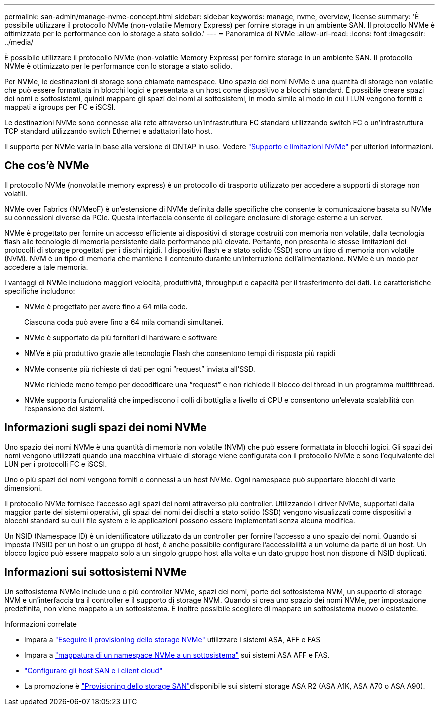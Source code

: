 ---
permalink: san-admin/manage-nvme-concept.html 
sidebar: sidebar 
keywords: manage, nvme, overview, license 
summary: 'È possibile utilizzare il protocollo NVMe (non-volatile Memory Express) per fornire storage in un ambiente SAN. Il protocollo NVMe è ottimizzato per le performance con lo storage a stato solido.' 
---
= Panoramica di NVMe
:allow-uri-read: 
:icons: font
:imagesdir: ../media/


[role="lead"]
È possibile utilizzare il protocollo NVMe (non-volatile Memory Express) per fornire storage in un ambiente SAN. Il protocollo NVMe è ottimizzato per le performance con lo storage a stato solido.

Per NVMe, le destinazioni di storage sono chiamate namespace. Uno spazio dei nomi NVMe è una quantità di storage non volatile che può essere formattata in blocchi logici e presentata a un host come dispositivo a blocchi standard. È possibile creare spazi dei nomi e sottosistemi, quindi mappare gli spazi dei nomi ai sottosistemi, in modo simile al modo in cui i LUN vengono forniti e mappati a igroups per FC e iSCSI.

Le destinazioni NVMe sono connesse alla rete attraverso un'infrastruttura FC standard utilizzando switch FC o un'infrastruttura TCP standard utilizzando switch Ethernet e adattatori lato host.

Il supporto per NVMe varia in base alla versione di ONTAP in uso. Vedere link:../nvme/support-limitations.html["Supporto e limitazioni NVMe"] per ulteriori informazioni.



== Che cos'è NVMe

Il protocollo NVMe (nonvolatile memory express) è un protocollo di trasporto utilizzato per accedere a supporti di storage non volatili.

NVMe over Fabrics (NVMeoF) è un'estensione di NVMe definita dalle specifiche che consente la comunicazione basata su NVMe su connessioni diverse da PCIe. Questa interfaccia consente di collegare enclosure di storage esterne a un server.

NVMe è progettato per fornire un accesso efficiente ai dispositivi di storage costruiti con memoria non volatile, dalla tecnologia flash alle tecnologie di memoria persistente dalle performance più elevate. Pertanto, non presenta le stesse limitazioni dei protocolli di storage progettati per i dischi rigidi. I dispositivi flash e a stato solido (SSD) sono un tipo di memoria non volatile (NVM). NVM è un tipo di memoria che mantiene il contenuto durante un'interruzione dell'alimentazione. NVMe è un modo per accedere a tale memoria.

I vantaggi di NVMe includono maggiori velocità, produttività, throughput e capacità per il trasferimento dei dati. Le caratteristiche specifiche includono:

* NVMe è progettato per avere fino a 64 mila code.
+
Ciascuna coda può avere fino a 64 mila comandi simultanei.

* NVMe è supportato da più fornitori di hardware e software
* NMVe è più produttivo grazie alle tecnologie Flash che consentono tempi di risposta più rapidi
* NVMe consente più richieste di dati per ogni "`request`" inviata all'SSD.
+
NVMe richiede meno tempo per decodificare una "`request`" e non richiede il blocco dei thread in un programma multithread.

* NVMe supporta funzionalità che impediscono i colli di bottiglia a livello di CPU e consentono un'elevata scalabilità con l'espansione dei sistemi.




== Informazioni sugli spazi dei nomi NVMe

Uno spazio dei nomi NVMe è una quantità di memoria non volatile (NVM) che può essere formattata in blocchi logici. Gli spazi dei nomi vengono utilizzati quando una macchina virtuale di storage viene configurata con il protocollo NVMe e sono l'equivalente dei LUN per i protocolli FC e iSCSI.

Uno o più spazi dei nomi vengono forniti e connessi a un host NVMe. Ogni namespace può supportare blocchi di varie dimensioni.

Il protocollo NVMe fornisce l'accesso agli spazi dei nomi attraverso più controller. Utilizzando i driver NVMe, supportati dalla maggior parte dei sistemi operativi, gli spazi dei nomi dei dischi a stato solido (SSD) vengono visualizzati come dispositivi a blocchi standard su cui i file system e le applicazioni possono essere implementati senza alcuna modifica.

Un NSID (Namespace ID) è un identificatore utilizzato da un controller per fornire l'accesso a uno spazio dei nomi. Quando si imposta l'NSID per un host o un gruppo di host, è anche possibile configurare l'accessibilità a un volume da parte di un host. Un blocco logico può essere mappato solo a un singolo gruppo host alla volta e un dato gruppo host non dispone di NSID duplicati.



== Informazioni sui sottosistemi NVMe

Un sottosistema NVMe include uno o più controller NVMe, spazi dei nomi, porte del sottosistema NVM, un supporto di storage NVM e un'interfaccia tra il controller e il supporto di storage NVM. Quando si crea uno spazio dei nomi NVMe, per impostazione predefinita, non viene mappato a un sottosistema. È inoltre possibile scegliere di mappare un sottosistema nuovo o esistente.

.Informazioni correlate
* Impara a link:create-nvme-namespace-subsystem-task.html["Eseguire il provisioning dello storage NVMe"] utilizzare i sistemi ASA, AFF e FAS
* Impara a link:map-nvme-namespace-subsystem-task.html["mappatura di un namespace NVMe a un sottosistema"] sui sistemi ASA AFF e FAS.
* link:https://docs.netapp.com/us-en/ontap-sanhost/["Configurare gli host SAN e i client cloud"^]
* La promozione è link:https://docs.netapp.com/us-en/asa-r2/manage-data/provision-san-storage.html["Provisioning dello storage SAN"^]disponibile sui sistemi storage ASA R2 (ASA A1K, ASA A70 o ASA A90).

